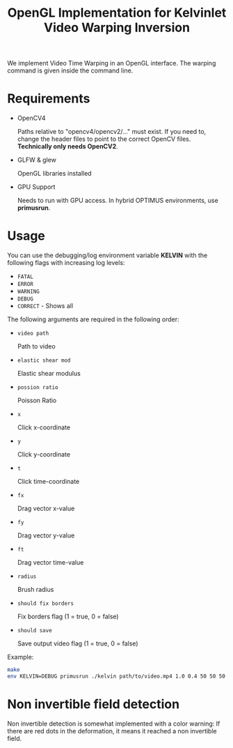 #+TITLE: OpenGL Implementation for Kelvinlet Video Warping Inversion

We implement Video Time Warping in an OpenGL interface. The warping command is
given inside the command line.

* Requirements

+ OpenCV4

  Paths relative to "opencv4/opencv2/..." must exist. If you need to, change the
  header files to point to the correct OpenCV files. *Technically only needs OpenCV2*.
+ GLFW & glew

  OpenGL libraries installed
+ GPU Support

  Needs to run with GPU access. In hybrid OPTIMUS environments, use *primusrun*.

* Usage

You can use the debugging/log environment variable *KELVIN* with the following
flags with increasing log levels:

+ =FATAL=
+ =ERROR=
+ =WARNING=
+ =DEBUG=
+ =CORRECT= - Shows all

The following arguments are required in the following order:

+ =video path=

  Path to video
+ =elastic shear mod=

  Elastic shear modulus
+ =possion ratio=

  Poisson Ratio
+ =x=

  Click x-coordinate
+ =y=

  Click y-coordinate
+ =t=

  Click time-coordinate
+ =fx=

  Drag vector x-value
+ =fy=

  Drag vector y-value
+ =ft=

  Drag vector time-value
+ =radius=

  Brush radius
+ =should fix borders=

  Fix borders flag (1 = true, 0 = false)
+ =should save=

  Save output video flag (1 = true, 0 = false)

Example:

#+BEGIN_SRC bash
make
env KELVIN=DEBUG primusrun ./kelvin path/to/video.mp4 1.0 0.4 50 50 50 0 0 -30 50 0 1
#+END_SRC

* Non invertible field detection

Non invertible detection is somewhat implemented
with a color warning: If there are red dots in the deformation, it means it
reached a non invertible field.
